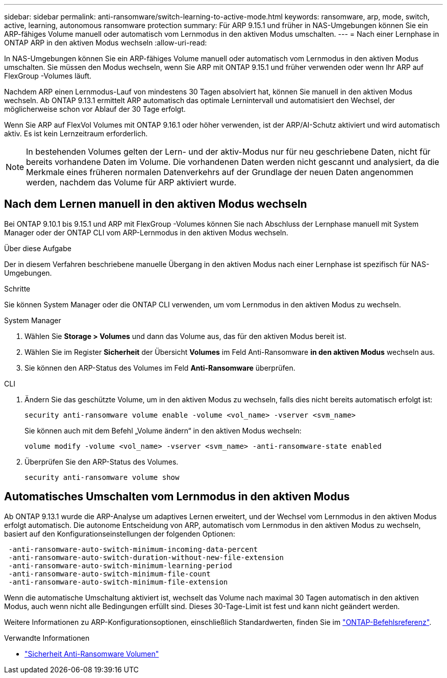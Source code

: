 ---
sidebar: sidebar 
permalink: anti-ransomware/switch-learning-to-active-mode.html 
keywords: ransomware, arp, mode, switch, active, learning, autonomous ransomware protection 
summary: Für ARP 9.15.1 und früher in NAS-Umgebungen können Sie ein ARP-fähiges Volume manuell oder automatisch vom Lernmodus in den aktiven Modus umschalten. 
---
= Nach einer Lernphase in ONTAP ARP in den aktiven Modus wechseln
:allow-uri-read: 


[role="lead"]
In NAS-Umgebungen können Sie ein ARP-fähiges Volume manuell oder automatisch vom Lernmodus in den aktiven Modus umschalten. Sie müssen den Modus wechseln, wenn Sie ARP mit ONTAP 9.15.1 und früher verwenden oder wenn Ihr ARP auf FlexGroup -Volumes läuft.

Nachdem ARP einen Lernmodus-Lauf von mindestens 30 Tagen absolviert hat, können Sie manuell in den aktiven Modus wechseln. Ab ONTAP 9.13.1 ermittelt ARP automatisch das optimale Lernintervall und automatisiert den Wechsel, der möglicherweise schon vor Ablauf der 30 Tage erfolgt.

Wenn Sie ARP auf FlexVol Volumes mit ONTAP 9.16.1 oder höher verwenden, ist der ARP/AI-Schutz aktiviert und wird automatisch aktiv. Es ist kein Lernzeitraum erforderlich.


NOTE: In bestehenden Volumes gelten der Lern- und der aktiv-Modus nur für neu geschriebene Daten, nicht für bereits vorhandene Daten im Volume. Die vorhandenen Daten werden nicht gescannt und analysiert, da die Merkmale eines früheren normalen Datenverkehrs auf der Grundlage der neuen Daten angenommen werden, nachdem das Volume für ARP aktiviert wurde.



== Nach dem Lernen manuell in den aktiven Modus wechseln

Bei ONTAP 9.10.1 bis 9.15.1 und ARP mit FlexGroup -Volumes können Sie nach Abschluss der Lernphase manuell mit System Manager oder der ONTAP CLI vom ARP-Lernmodus in den aktiven Modus wechseln.

.Über diese Aufgabe
Der in diesem Verfahren beschriebene manuelle Übergang in den aktiven Modus nach einer Lernphase ist spezifisch für NAS-Umgebungen.

.Schritte
Sie können System Manager oder die ONTAP CLI verwenden, um vom Lernmodus in den aktiven Modus zu wechseln.

[role="tabbed-block"]
====
.System Manager
--
. Wählen Sie *Storage > Volumes* und dann das Volume aus, das für den aktiven Modus bereit ist.
. Wählen Sie im Register *Sicherheit* der Übersicht *Volumes* im Feld Anti-Ransomware *in den aktiven Modus* wechseln aus.
. Sie können den ARP-Status des Volumes im Feld *Anti-Ransomware* überprüfen.


--
.CLI
--
. Ändern Sie das geschützte Volume, um in den aktiven Modus zu wechseln, falls dies nicht bereits automatisch erfolgt ist:
+
[source, cli]
----
security anti-ransomware volume enable -volume <vol_name> -vserver <svm_name>
----
+
Sie können auch mit dem Befehl „Volume ändern“ in den aktiven Modus wechseln:

+
[source, cli]
----
volume modify -volume <vol_name> -vserver <svm_name> -anti-ransomware-state enabled
----
. Überprüfen Sie den ARP-Status des Volumes.
+
[source, cli]
----
security anti-ransomware volume show
----


--
====


== Automatisches Umschalten vom Lernmodus in den aktiven Modus

Ab ONTAP 9.13.1 wurde die ARP-Analyse um adaptives Lernen erweitert, und der Wechsel vom Lernmodus in den aktiven Modus erfolgt automatisch. Die autonome Entscheidung von ARP, automatisch vom Lernmodus in den aktiven Modus zu wechseln, basiert auf den Konfigurationseinstellungen der folgenden Optionen:

[listing]
----
 -anti-ransomware-auto-switch-minimum-incoming-data-percent
 -anti-ransomware-auto-switch-duration-without-new-file-extension
 -anti-ransomware-auto-switch-minimum-learning-period
 -anti-ransomware-auto-switch-minimum-file-count
 -anti-ransomware-auto-switch-minimum-file-extension
----
Wenn die automatische Umschaltung aktiviert ist, wechselt das Volume nach maximal 30 Tagen automatisch in den aktiven Modus, auch wenn nicht alle Bedingungen erfüllt sind. Dieses 30-Tage-Limit ist fest und kann nicht geändert werden.

Weitere Informationen zu ARP-Konfigurationsoptionen, einschließlich Standardwerten, finden Sie im link:https://docs.netapp.com/us-en/ontap-cli/security-anti-ransomware-volume-auto-switch-to-enable-mode-show.html["ONTAP-Befehlsreferenz"^].

.Verwandte Informationen
* link:https://docs.netapp.com/us-en/ontap-cli/search.html?q=security+anti-ransomware+volume["Sicherheit Anti-Ransomware Volumen"^]

